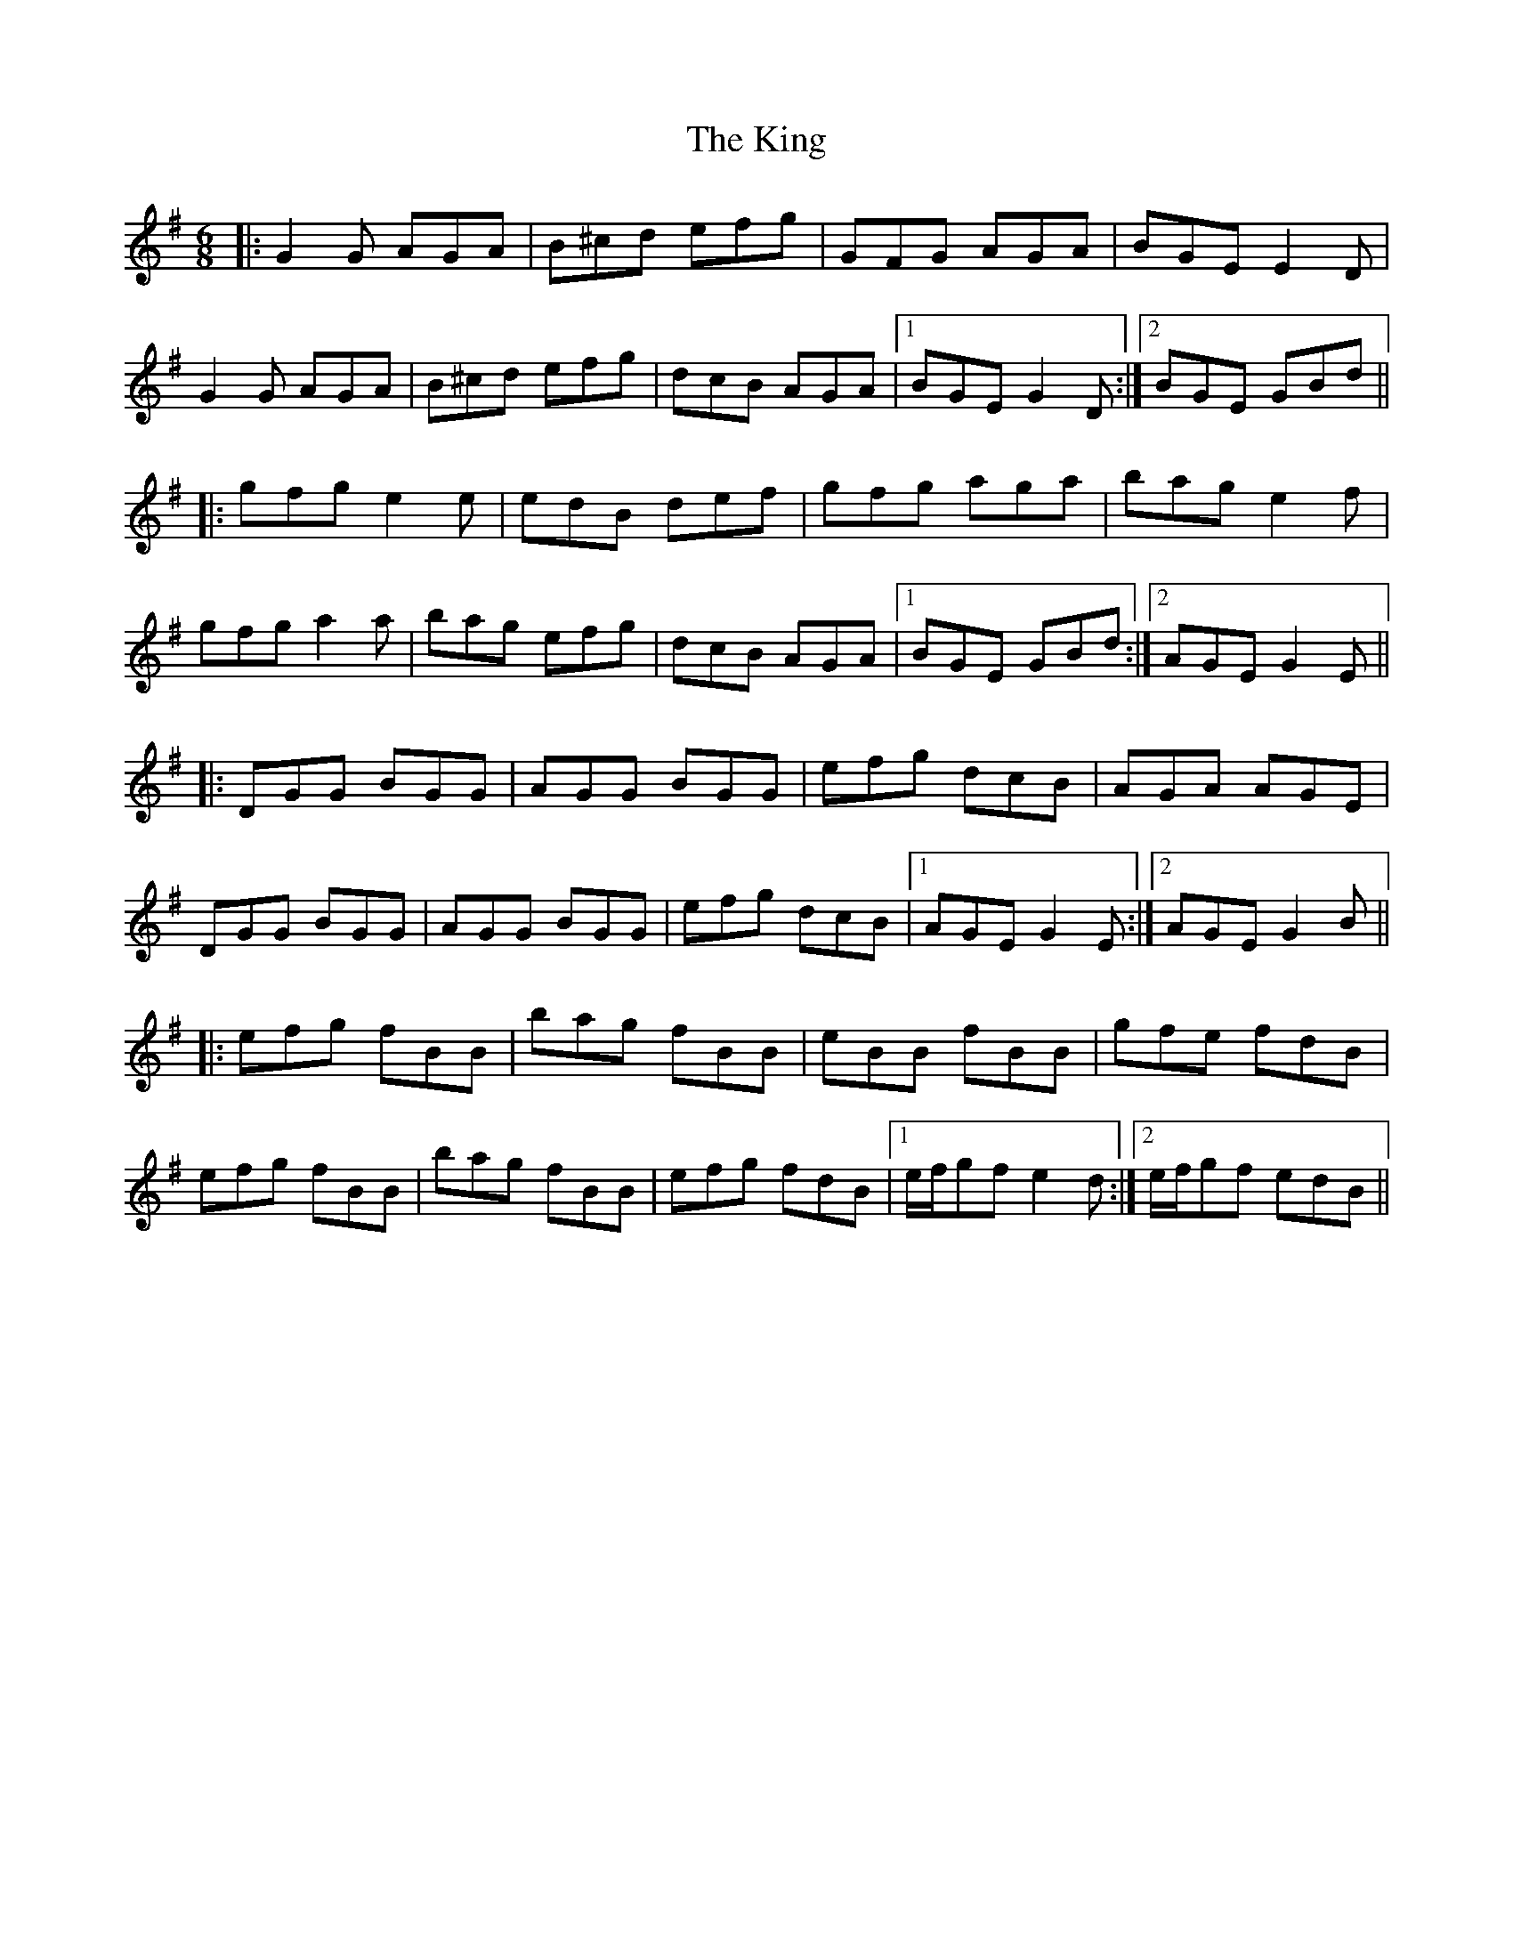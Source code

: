 X: 21802
T: King, The
R: jig
M: 6/8
K: Gmajor
|:G2 G AGA|B^cd efg|GFG AGA|BGE E2 D|
G2 G AGA|B^cd efg|dcB AGA|1 BGE G2 D:|2 BGE GBd||
|:gfg e2 e|edB def|gfg aga|bag e2 f|
gfg a2 a|bag efg|dcB AGA|1 BGE GBd:|2 AGE G2 E||
|:DGG BGG|AGG BGG|efg dcB|AGA AGE|
DGG BGG|AGG BGG|efg dcB|1 AGE G2 E:|2 AGE G2 B||
|:efg fBB|bag fBB|eBB fBB|gfe fdB|
efg fBB|bag fBB|efg fdB|1 e/f/gf e2 d:|2 e/f/gf edB||


